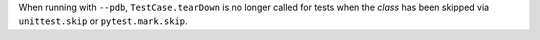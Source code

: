 When running with ``--pdb``, ``TestCase.tearDown`` is no longer called for tests when the *class* has been skipped via ``unittest.skip`` or ``pytest.mark.skip``.
